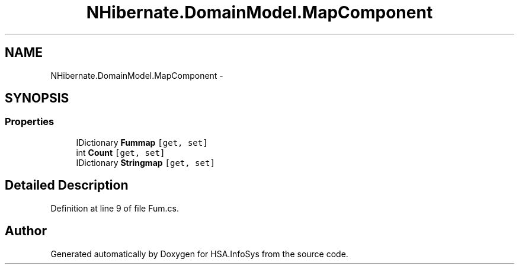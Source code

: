 .TH "NHibernate.DomainModel.MapComponent" 3 "Fri Jul 5 2013" "Version 1.0" "HSA.InfoSys" \" -*- nroff -*-
.ad l
.nh
.SH NAME
NHibernate.DomainModel.MapComponent \- 
.SH SYNOPSIS
.br
.PP
.SS "Properties"

.in +1c
.ti -1c
.RI "IDictionary \fBFummap\fP\fC [get, set]\fP"
.br
.ti -1c
.RI "int \fBCount\fP\fC [get, set]\fP"
.br
.ti -1c
.RI "IDictionary \fBStringmap\fP\fC [get, set]\fP"
.br
.in -1c
.SH "Detailed Description"
.PP 
Definition at line 9 of file Fum\&.cs\&.

.SH "Author"
.PP 
Generated automatically by Doxygen for HSA\&.InfoSys from the source code\&.
